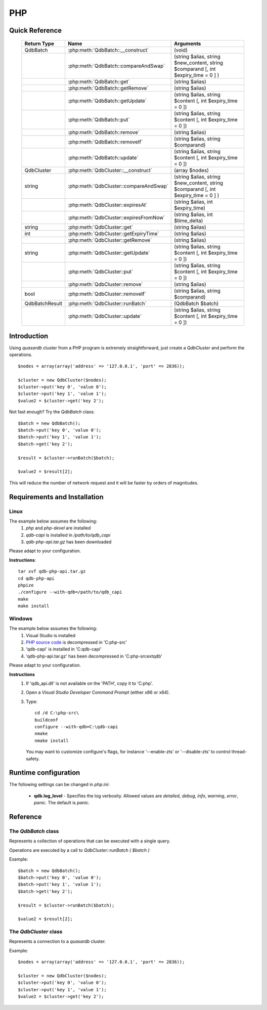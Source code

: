 PHP
====

Quick Reference
---------------

 ================ ============================================ =====================================================================================
   Return Type     Name                                         Arguments                                                                       
 ================ ============================================ =====================================================================================
  QdbBatch         :php:meth:`QdbBatch::__construct`            (void)
  ..               :php:meth:`QdbBatch::compareAndSwap`         (string $alias, string $new_content, string $comparand [, int $expiry_time = 0 ] )
  ..               :php:meth:`QdbBatch::get`                    (string $alias)
  ..               :php:meth:`QdbBatch::getRemove`              (string $alias)
  ..               :php:meth:`QdbBatch::getUpdate`              (string $alias, string $content [, int $expiry_time = 0 ])
  ..               :php:meth:`QdbBatch::put`                    (string $alias, string $content [, int $expiry_time = 0 ])
  ..               :php:meth:`QdbBatch::remove`                 (string $alias)
  ..               :php:meth:`QdbBatch::removeIf`               (string $alias, string $comparand)
  ..               :php:meth:`QdbBatch::update`                 (string $alias, string $content [, int $expiry_time = 0 ])
  QdbCluster       :php:meth:`QdbCluster::__construct`          (array $nodes)
  string           :php:meth:`QdbCluster::compareAndSwap`       (string $alias, string $new_content, string $comparand [, int $expiry_time = 0 ] )
  ..               :php:meth:`QdbCluster::expiresAt`            (string $alias, int $expiry_time)
  ..               :php:meth:`QdbCluster::expiresFromNow`       (string $alias, int $time_delta)
  string           :php:meth:`QdbCluster::get`                  (string $alias)
  int              :php:meth:`QdbCluster::getExpiryTime`        (string $alias)
  ..               :php:meth:`QdbCluster::getRemove`            (string $alias)
  string           :php:meth:`QdbCluster::getUpdate`            (string $alias, string $content [, int $expiry_time = 0 ])
  ..               :php:meth:`QdbCluster::put`                  (string $alias, string $content [, int $expiry_time = 0 ])
  ..               :php:meth:`QdbCluster::remove`               (string $alias)
  bool             :php:meth:`QdbCluster::removeIf`             (string $alias, string $comparand)
  QdbBatchResult   :php:meth:`QdbCluster::runBatch`             (QdbBatch $batch)
  ..               :php:meth:`QdbCluster::update`               (string $alias, string $content [, int $expiry_time = 0 ])

 ================ ============================================ =====================================================================================


Introduction
--------------

Using *quasardb* cluster from a PHP program is extremely straightforward, just create a `QdbCluster` and perform the operations. ::

    $nodes = array(array('address' => '127.0.0.1', 'port' => 2836));
    
    $cluster = new QdbCluster($nodes);
    $cluster->put('key 0', 'value 0');
    $cluster->put('key 1', 'value 1');
    $value2 = $cluster->get('key 2');

Not fast enough? Try the `QdbBatch` class::

    $batch = new QdbBatch();
    $batch->put('key 0', 'value 0');
    $batch->put('key 1', 'value 1');
    $batch->get('key 2');
    
    $result = $cluster->runBatch($batch);
    
    $value2 = $result[2];

This will reduce the number of network request and it will be faster by orders of magnitudes.



Requirements and Installation
-----------------------------

Linux
^^^^^

The example below assumes the following:
 #. `php` and `php-devel` are installed
 #. `qdb-capi` is installed in `/path/to/qdb_capi`
 #. `qdb-php-api.tar.gz` has been downloaded

Please adapt to your configuration.

**Instructions**::

    tar xvf qdb-php-api.tar.gz
    cd qdb-php-api
    phpize
    ./configure --with-qdb=/path/to/qdb_capi
    make
    make install    


Windows
^^^^^^^

The example below assumes the following:
 #. Visual Studio is installed
 #. `PHP source code <http://windows.php.net/download/>`_ is decompressed in 'C:\php-src\'
 #. 'qdb-capi' is installed in 'C:\qdb-capi'
 #. 'qdb-php-api.tar.gz' has been decompressed in 'C:\php-src\ext\qdb'

Please adapt to your configuration.

**Instructions**
 #. If 'qdb_api.dll' is not available on the 'PATH', copy it to 'C:\php\'. 
 #. Open a *Visual Studio Developer Command Prompt* (either x86 or x64).
 #. Type::
    
        cd /d C:\php-src\
        buildconf
        configure --with-qdb=C:\qdb-capi
        nmake
        nmake install
    
    You may want to customize configure's flags, for instance '--enable-zts' or '--disable-zts' to control thread-safety.


Runtime configuration
---------------------

The following settings can be changed in `php.ini`:

 * **qdb.log_level** - Specifies the log verbosity. Allowed values are `detailed`, `debug`, `info`, `warning`, `error`, `panic`. The default is `panic`.




Reference
---------

The `QdbBatch` class
^^^^^^^^^^^^^^^^^^^^

Represents a collection of operations that can be executed with a single query.

Operations are executed by a call to `QdbCluster::runBatch ( $batch )`

Example::

    $batch = new QdbBatch();
    $batch->put('key 0', 'value 0');
    $batch->put('key 1', 'value 1');
    $batch->get('key 2');
    
    $result = $cluster->runBatch($batch);
    
    $value2 = $result[2];
    

.. php:class:: QdbBatch

  .. php:method:: __construct ( void )

      Creates an empty batch, i.e. an empty collection of operations. Batch operations can greatly increase performance when it is necessary to run many small operations.
      
      Operations in a QdbBatch are not executed until :php:meth:`QdbCluster::runBatch` is called.
      
      :returns: An empty QdbBatch collection.


  .. php:method:: compareAndSwap ( string $alias , string $new_content , string $comparand [, int $expiry_time = 0 ] )
  
      Adds a "compare and swap" operation to the batch. When executed, the "compare and swap" operation atomically compares the entry with `$comparand` and updates it to `$new_content` if, and only if, they match. If the entry does not exist, a `QdbAliasNotFoundException` will be thrown when reading the value.
      
      :param string $alias: A string representing the entry's alias to compare to.
      :param string $new_content: A string representing the entry’s content to be updated in case of match.
      :param string $comparand: A string representing the entry’s content to be compared to.
      :param int $expiry_time: The absolute expiry time of the entry, in seconds, relative to epoch.
      :returns: The original value of the entry is stored in the array returned by :php:meth:`QdbCluster::runBatch`.


  .. php:method:: get ( string $alias )
      
      Adds a "get" operation to the batch. When executed, the "get" operation retrieves an entry's content.
      
      If the entry does not exist, a `QdbAliasNotFoundException` will be thrown when reading the value.
      
      :param string $alias: A string representing the entry's alist to retrieve.
      :returns: The value of the entry is stored in the array returned by :php:meth:`QdbCluster::runBatch`.


  .. php:method:: getRemove ( string $alias )
      
      Adds a "get and remove" operation to the batch. When executed, the "get and remove" operation atomically gets an entry and removes it.
      
      If the entry does not exist, a `QdbAliasNotFoundException` will be thrown when reading the content.
      
      :param string $alias: A string representing the entry's alist to retrieve.
      :returns: The value of the entry is stored in the array returned by :php:meth:`QdbCluster::runBatch`.


  .. php:method:: getUpdate ( string $alias , string $content [, int $expiry_time = 0 ] )
      
      Adds a "get and update" operation to the batch. When executed, the "get and update" operation atomically gets and updates (in this order) the entry.
      
      If the entry does not exist, a `QdbAliasNotFoundException` will be throw when reading the value.
      
      :param string $alias: a string representing the entry’s alias to update.
      :param string $content: a string representing the entry’s content to be set.
      :param int $expiry_time: the absolute expiry time of the entry, in seconds, relative to epoch.
      :returns: The content of the entry (before the update) is stored in the array returned by :php:meth:`QdbCluster::runBatch`.
      
      
  .. php:method:: put ( string $alias , string $content [, int $expiry_time = 0 ] )
      
      Adds a "put" operation to the batch. When executed, the "put" operation adds an entry. Aliases beginning with "qdb" are reserved and cannot be used.
      
      :param string $alias: a string string representing the entry’s alias to create.
      :param string $content: a string representing the entry’s content to be added.
      :param int expiry_time: the absolute expiry time of the entry, in seconds, relative to epoch
      
  
  .. php:method:: remove ( string $alias )
      
      Adds a "remove" operation to the batch. When executed, the "remove" operation removes an entry.
      
      If the entry does not exist, the operation will fail and a `QdbAliasNotFoundException` will be thrown when reading the matching item of the array returned by :php:meth:`QdbCluster::runBatch`.
      
      :param string $alias: a string representing the entry’s alias to delete.
      
  
  .. php:method:: removeIf ( string $alias , string $comparand )
      
      Adds a "remove if" operation to the batch. When executed, the "remove if" operation removes an entry if it matches `$comparand`. The operation is atomic.
      
      If the entry does not exist, the operation will fail and a `QdbAliasAlreadyExistsException` will be throw when reading the matching item of the array returned by :php:meth:`QdbCluster::runBatch`.
      
      :param string $alias: a string representing the entry’s alias to delete.
      :param string $comparand: a string representing the entry’s content to be compared to.
      :returns: The result of the operation, `true` if the entry was actually removed or `false` otherwise, is stored in the array returned by :php:meth:`QdbCluster::runBatch`.
      
  
  .. php:method:: update ( string $alias , string $content [, int $expiry_time = 0 ] )
      
      Adds an "update" operation to the batch. When executed, the "update" operation updates an entry. If the entry already exists, the content will be updated. If the entry does not exist, it will be created.
      
      Aliases beginning with "qdb" are reserved and cannot be used.
      
      :param string $alias: a string representing the entry’s alias to update.
      :param string $content: a string representing the entry’s content to be added.
      :param int $expiry_time`: the absolute expiry time of the entry, in seconds, relative to epoch


The `QdbCluster` class
^^^^^^^^^^^^^^^^^^^^^^

Represents a connection to a *quasardb* cluster.

Example::

    $nodes = array(array('address' => '127.0.0.1', 'port' => 2836));

    $cluster = new QdbCluster($nodes);
    $cluster->put('key 0', 'value 0');
    $cluster->put('key 1', 'value 1');
    $value2 = $cluster->get('key 2');



.. php:class:: QdbCluster

  .. php:method:: __construct (array $nodes)
      
      Connects to a *quasardb* cluster through an array of arrays. ::
          
          $nodes = array(
              array('address'=>'192.168.0.1','port'=>'2836'),
              array('address'=>'192.168.0.2','port'=>'2836')
          );
          
      Throws a `QdbClusterConnectionFailedException` if the connection **to every node** fails.
       
      :param array $nodes: An array of arrays.
      :returns: a QdbCluster object.
      
      
      
  .. php:method:: compareAndSwap (string $alias, string $new_content, string $comparand [, int $expiry_time = 0 ])
      
      Atomically compares the entry with `$comparand` and updates it to `$new_content` if, and only if, they match.
      
      Throws a `QdbAliasNotFoundException` if the entry does not exist.
      
      :param string $alias: a string representing the entry’s alias to compare to.
      :param string $new_content: a string representing the entry’s content to be updated in case of match.
      :param string $comparand: a string representing the entry’s content to be compared to.
      :returns string: Always returns the original value of the entry.


  .. php:method:: expiresAt (string $alias, int $expiry_time)
      
      Sets the expiry time of an existing entry. An `$expiry_time` of zero means the entry never expires.
      
      Throws a `QdbAliasNotFoundException` if the entry does not exist.
      
      :param string $alias: a string representing the entry’s alias for which the expiry must be set.
      :param int $expiry_time: absolute time after which the entry expires, in seconds, relative to epoch.
      
      
  .. php:method:: expiresFromNow (string $alias, int $time_delta )
      
      Sets the expiry time of an existing entry. An `$expiry_time` of zero means the entry expires as soon as possible.
      
      Throws a `QdbAliasNotFoundException` if the entry does not exist.
      
      :param string $alias: a string representing the entry’s alias for which the expiry must be set.
      :param int $expiry_time: time in seconds, relative to the call time, after which the entry expires.
      
  
  .. php:method:: get (string $alias)
  
      Retrieves an entry's content.
      
      Throws a `QdbAliasNotFoundException` if the entry does not exist.
      
      :param string $alias: a string representing the entry’s alias whose content is to be retrieved.
      :returns string: A string representing the entry's content.
      
      
  .. php:method:: getExpiryTime (string $alias)
  
      Retrieves the expiry time of an existing entry. A value of zero means the entry never expires.
      
      Throws a `QdbAliasNotFoundException` if the entry does not exist.
      
      :param string $alias: a string representing the entry’s alias for which the expiry must be get.
      :returns int: The absolute expiry time, in seconds since epoch.
  
  
  .. php:method:: getRemove (string $alias)
      
      Atomically gets an entry and removes it.
      
      Throws a `QdbAliasNotFoundException` if the entry does not exist.
      
      :param string $alias: a string representing the entry’s alias to delete.
      :returns string: A string representing the entry’s content.
      
  
  .. php:method:: getUpdate (string $alias, string $content [, int $expiry_time = 0 ])
      
      Atomically gets and updates (in this order) the entry.
      
      Throws a `QdbAliasNotFoundException` if the entry does not exist.
      
      :param string $alias: a string representing the entry’s alias to update.
      :param string $content: a string representing the entry’s content to be set.
      :param int $expiry_time: the absolute expiry time of the entry, in seconds, relative to epoch.
      :returns string: A string representing the entry’s content, before the update.
      
  
  .. php:method:: put (string $alias, string $content [, int $expiry_time = 0 ])
      
      Adds an entry. Aliases beginning with "qdb" are reserved and cannot be used.
      
      Throws a `QdbAliasAlreadyExistsException` if the entry already exists.
      
      :param string $alias: a string representing the entry’s alias to create.
      :param string $content: a string representing the entry’s content to be added.
      :param int $expiry_time: the absolute expiry time of the entry, in seconds, relative to epoch
  
  
  .. php:method:: remove (string $alias)
      
      Removes an entry.
      
      Throws a `QdbAliasNotFoundException` if the entry does not exist.
      
      :param $alias: a string representing the entry’s alias to delete.
      
      
  .. php:method:: removeIf (string $alias, string $comparand)
      
      Removes an entry if it matches `$comparand`.
      
      Throws a `QdbAliasNotFoundException` if the entry does not exist.
      
      :param string $alias: a string representing the entry’s alias to delete.
      :param string $comparand: a string representing the entry’s content to be compared to.
      :returns bool: `true` if the entry was actually removed, `false` if not.
      

  .. php:method:: runBatch (QdbBatch $batch)
      
      Executes operations of a `QdbBatch`.
      
      An exception related to an operation will be thrown when reading the matching item from the returned array.  
      
      :param QdbBatch $batch: a `QdbBatch` containing the operations to be performed.
      :returns: Returns an array (more exactly a class `QdbBatchResult` that behaves like an array) with the operation results. Operations results are stored in the order in which operations have been added to the `QdbBatch`, which is not necessarily the order in which operation are executed in the cluster.
      
  
  .. php:method:: update (string $alias, string $content [, int $expiry_time = 0 ])
      
      Updates an entry. Aliases beginning with "qdb" are reserved and cannot be used.
      
      :param string $alias: a string representing the entry’s alias to update.
      :param string $content: a string representing the entry’s content to be added.
      :param int $expiry_time: the absolute expiry time of the entry, in seconds, relative to epoch

